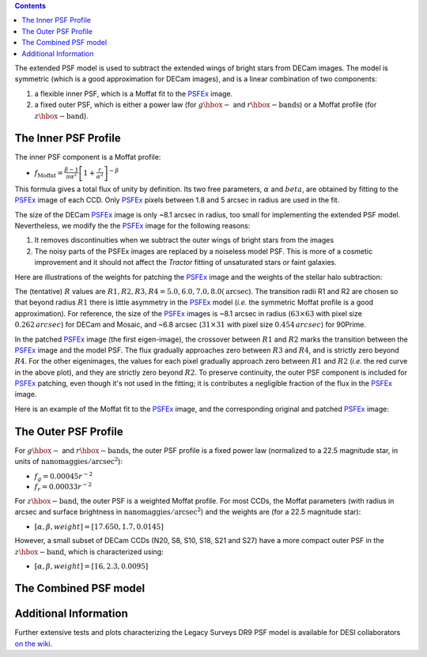 .. title: Modified PSFEx Profile and Outer Wings of Stars
.. slug: psf
.. tags: mathjax
.. description:

.. |deg|    unicode:: U+000B0 .. DEGREE SIGN
.. |Prime|    unicode:: U+02033 .. DOUBLE PRIME

.. class:: pull-right well

.. contents::


The extended PSF model is used to subtract the extended wings of bright stars from DECam images. The model is symmetric (which is
a good approximation for DECam images), and is a linear combination of two components:

1. a flexible inner PSF, which is a Moffat fit to the `PSFEx`_ image.
2. a fixed outer PSF, which is either a power law (for :math:`g\hbox{-}` and :math:`r\hbox{-}\mathrm{bands}`) or a Moffat profile (for :math:`z\hbox{-}\mathrm{band}`).

.. _`PSFEx`: http://www.astromatic.net/software/psfex
   
The Inner PSF Profile
=====================
The inner PSF component is a Moffat profile:

- :math:`f_{\mathrm{Moffat}} = \frac{\beta-1}{\pi \alpha^2} \left[1 + \frac{r}{\alpha^2}\right]^{-\beta}`

This formula gives a total flux of unity by definition. Its two free parameters, :math:`\alpha` and :math:`beta`, are obtained by fitting to
the `PSFEx`_ image of each CCD. Only `PSFEx`_ pixels between 1.8 and 5 arcsec in radius are used in the fit.

The size of the DECam `PSFEx`_ image is only ~8.1 arcsec in radius, too small for implementing the extended PSF model. Nevertheless, we
modify the the `PSFEx`_ image for the following reasons:

1. It removes discontinuities when we subtract the outer wings of bright stars from the images
2. The noisy parts of the PSFEx images are replaced by a noiseless model PSF. This is more of a cosmetic improvement and it should not
   affect the *Tractor* fitting of unsaturated stars or faint galaxies.

Here are illustrations of the weights for patching the `PSFEx`_ image and the weights of the stellar halo subtraction:

.. image:: ../../files/psfex_patching_weights.png
    :height: 305
    :width: 550

.. image:: ../../files/stellar_halo_weights.png
    :height: 305
    :width: 550

The (tentative) :math:`R` values are :math:`R1, R2, R3, R4 = 5.0, 6.0, 7.0, 8.0 (\mathrm{arcsec}`). The transition radii R1 and R2 are chosen so
that beyond radius :math:`R1` there is little asymmetry in the `PSFEx`_ model (*i.e.* the symmetric Moffat profile is a good approximation).
For reference, the size of the `PSFEx`_ images is ~8.1 arcsec in radius (:math:`63 \times 63` with pixel size :math:`0.262\,arcsec`) for DECam
and Mosaic, and ~6.8 arcsec (:math:`31 \times 31` with pixel size :math:`0.454\,arcsec`) for 90Prime.

In the patched `PSFEx`_ image (the first eigen-image), the crossover between :math:`R1` and :math:`R2` marks the transition between the `PSFEx`_
image and the model PSF. The flux gradually approaches zero between :math:`R3` and :math:`R4`, and is strictly zero beyond :math:`R4`. For the
other eigenimages, the values for each pixel gradually approach zero between :math:`R1` and :math:`R2` (*i.e.* the red curve in the above plot),
and they are strictly zero beyond :math:`R2`. To preserve continuity, the outer PSF component is included for `PSFEx`_ patching, even though it's
not used in the fitting; it is contributes a negligible fraction of the flux in the `PSFEx`_ image.

Here is an example of the Moffat fit to the `PSFEx`_ image, and the corresponding original and patched `PSFEx`_ image:

.. image:: ../../files/example_psfex_profile1.png
    :height: 325
    :width: 465

.. image:: ../../files/example_psfex_profile_v2.png
    :height: 325
    :width: 645

The Outer PSF Profile
=====================

For :math:`g\hbox{-}` and :math:`r\hbox{-}\mathrm{bands}`, the outer PSF profile is a fixed power law (normalized to a 22.5 magnitude star, in units
of :math:`\mathrm{nanomaggies}/\mathrm{arcsec}^2`):

- :math:`f_g = 0.00045 r^{-2}`
- :math:`f_r = 0.00033 r^{-2}`

For :math:`z\hbox{-}\mathrm{band}`, the outer PSF is a weighted Moffat profile. For most CCDs, the Moffat parameters (with radius in arcsec and surface
brightness in :math:`\mathrm{nanomaggies}/\mathrm{arcsec}^2`) and the weights are (for a 22.5 magnitude star):

- :math:`[\alpha, \beta, weight] = [17.650, 1.7, 0.0145]`

However, a small subset of DECam CCDs (N20, S8, S10, S18, S21 and S27) have a more compact outer PSF in the :math:`z\hbox{-}\mathrm{band}`, which is characterized using:

- :math:`[\alpha, \beta, weight] = [16, 2.3, 0.0095]`

The Combined PSF model
======================

Additional Information
======================
Further extensive tests and plots characterizing the Legacy Surveys DR9 PSF model is available for DESI collaborators `on the wiki`_.

.. _`on the wiki`: https://desi.lbl.gov/trac/wiki/DecamLegacy/DR9/PSFExAndOuterWings
